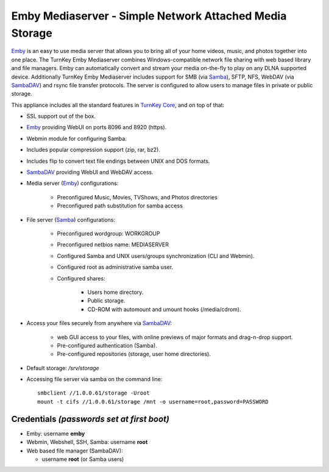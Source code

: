 Emby Mediaserver - Simple Network Attached Media Storage
========================================================

`Emby`_ is an easy to use media server that allows you to bring all 
of your home videos, music, and photos together into one place. The 
TurnKey Emby Mediaserver combines Windows-compatible network file 
sharing with web based library and file managers. Emby can 
automatically convert and stream your media on-the-fly to play on 
any DLNA supported device. Additionally TurnKey Emby Mediaserver
includes support for SMB (via `Samba`_), SFTP, NFS, WebDAV (via 
`SambaDAV`_) and rsync file transfer protocols. The server is 
configured to allow users to manage files in private or public 
storage. 

This appliance includes all the standard features in `TurnKey Core`_,
and on top of that:

- SSL support out of the box.
- `Emby`_ providing WebUI on ports 8096 and 8920 (https).
- Webmin module for configuring Samba.
- Includes popular compression support (zip, rar, bz2).
- Includes flip to convert text file endings between UNIX and DOS
  formats.
- `SambaDAV`_ providing WebUI and WebDAV access.
- Media server (`Emby`_) configurations:
   
   - Preconfigured Music, Movies, TVShows, and Photos directories
   - Preconfigured path substitution for samba access

- File server (`Samba`_) configurations:
   
   - Preconfigured wordgroup: WORKGROUP
   - Preconfigured netbios name: MEDIASERVER
   - Configured Samba and UNIX users/groups synchronization (CLI and
     Webmin).
   - Configured root as administrative samba user.
   - Configured shares:
      
      - Users home directory.
      - Public storage.
      - CD-ROM with automount and umount hooks (/media/cdrom).

- Access your files securely from anywhere via `SambaDAV`_:
   
   - web GUI access to your files, with online previews of major formats and drag-n-drop
     support.
   - Pre-configured authentication (Samba).
   - Pre-configured repositories (storage, user home directories).

- Default storage: */srv/storage*
- Accessing file server via samba on the command line::

    smbclient //1.0.0.61/storage -Uroot
    mount -t cifs //1.0.0.61/storage /mnt -o username=root,password=PASSWORD

Credentials *(passwords set at first boot)*
-------------------------------------------

-  Emby: username **emby**
-  Webmin, Webshell, SSH, Samba: username **root**
-  Web based file manager (SambaDAV):
   
   - username **root** (or Samba users)

.. _Emby: https://emby.media/
.. _TurnKey Core: https://www.turnkeylinux.org/core
.. _Samba: http://www.samba.org/samba/what_is_samba.html
.. _SambaDAV: https://github.com/1afa/sambadav

